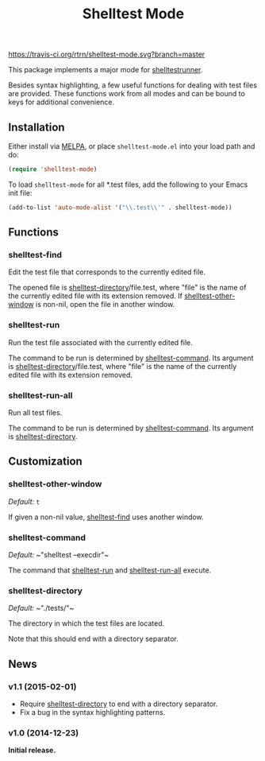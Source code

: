 #+TITLE: Shelltest Mode

[[https://travis-ci.org/rtrn/shelltest-mode][https://travis-ci.org/rtrn/shelltest-mode.svg?branch=master]]
[[http://melpa.org/#/shelltest-mode][file:http://melpa.org/packages/shelltest-mode-badge.svg]]
[[http://stable.melpa.org/#/shelltest-mode][file:http://stable.melpa.org/packages/shelltest-mode-badge.svg]]

This package implements a major mode for [[http://joyful.com/shelltestrunner][shelltestrunner]].

Besides syntax highlighting, a few useful functions for dealing with
test files are provided.  These functions work from all modes and can
be bound to keys for additional convenience.

** Installation

Either install via [[http://melpa.org/#/shelltest-mode][MELPA]], or place =shelltest-mode.el= into your load
path and do:

#+BEGIN_SRC emacs-lisp
(require 'shelltest-mode)
#+END_SRC

To load ~shelltest-mode~ for all *.test files, add the following to your
Emacs init file:

#+BEGIN_SRC emacs-lisp
(add-to-list 'auto-mode-alist '("\\.test\\'" . shelltest-mode))
#+END_SRC

** Functions

*** shelltest-find

Edit the test file that corresponds to the currently edited file.

The opened file is [[#shelltest-directory][shelltest-directory]]/file.test, where "file" is the
name of the currently edited file with its extension removed.
If [[#shelltest-other-window][shelltest-other-window]] is non-nil, open the file in another window.

*** shelltest-run

Run the test file associated with the currently edited file.

The command to be run is determined by [[#shelltest-command][shelltest-command]].  Its argument
is [[#shelltest-directory][shelltest-directory]]/file.test, where "file" is the name of the
currently edited file with its extension removed.

*** shelltest-run-all

Run all test files.

The command to be run is determined by [[#shelltest-command][shelltest-command]]. Its argument
is [[#shelltest-directory][shelltest-directory]].

** Customization

*** shelltest-other-window

/Default:/ ~t~

If given a non-nil value, [[#shelltest-find][shelltest-find]] uses another window.

*** shelltest-command

/Default:/ ~​"shelltest --execdir"​~

The command that [[#shelltest-run][shelltest-run]] and [[#shelltest-run-all][shelltest-run-all]] execute.

*** shelltest-directory

/Default:/ ~​"./tests/"​~

The directory in which the test files are located.

Note that this should end with a directory separator.

** News

*** v1.1 (2015-02-01)

- Require [[#shelltest-directory][shelltest-directory]] to end with a directory separator.
- Fix a bug in the syntax highlighting patterns.

*** v1.0 (2014-12-23)

*Initial release.*
